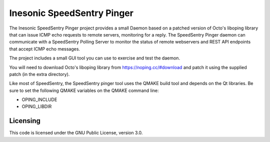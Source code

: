 ===========================
Inesonic SpeedSentry Pinger
===========================
The Inesonic SpeedSentry Pinger project provides a small Daemon based on a
patched version of Octo's liboping library that can issue ICMP echo requests
to remote servers, monitoring for a reply.  The SpeedSentry Pinger daemon can
communicate with a SpeedSentry Polling Server to monitor the status of remote
webservers and REST API endpoints that accept ICMP echo messages.

The project includes a small GUI tool you can use to exercise and test the
daemon.

You will need to download Octo's liboping library from
https://noping.cc/#download and patch it using the supplied patch (in the
extra directory).

Like most of SpeedSentry, the SpeedSentry pinger tool uses the QMAKE build
tool and depends on the Qt libraries.  Be sure to set the following QMAKE
variables on the QMAKE command line:

* OPING_INCLUDE

* OPING_LIBDIR


Licensing
=========
This code is licensed under the GNU Public License, version 3.0.
